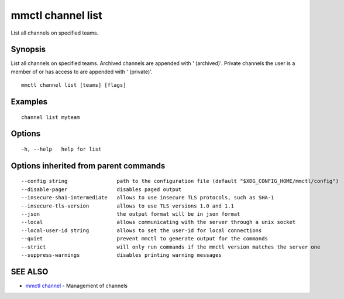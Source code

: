 .. _mmctl_channel_list:

mmctl channel list
------------------

List all channels on specified teams.

Synopsis
~~~~~~~~


List all channels on specified teams.
Archived channels are appended with ' (archived)'.
Private channels the user is a member of or has access to are appended with ' (private)'.

::

  mmctl channel list [teams] [flags]

Examples
~~~~~~~~

::

    channel list myteam

Options
~~~~~~~

::

  -h, --help   help for list

Options inherited from parent commands
~~~~~~~~~~~~~~~~~~~~~~~~~~~~~~~~~~~~~~

::

      --config string                path to the configuration file (default "$XDG_CONFIG_HOME/mmctl/config")
      --disable-pager                disables paged output
      --insecure-sha1-intermediate   allows to use insecure TLS protocols, such as SHA-1
      --insecure-tls-version         allows to use TLS versions 1.0 and 1.1
      --json                         the output format will be in json format
      --local                        allows communicating with the server through a unix socket
      --local-user-id string         allows to set the user-id for local connections
      --quiet                        prevent mmctl to generate output for the commands
      --strict                       will only run commands if the mmctl version matches the server one
      --suppress-warnings            disables printing warning messages

SEE ALSO
~~~~~~~~

* `mmctl channel <mmctl_channel.rst>`_ 	 - Management of channels

